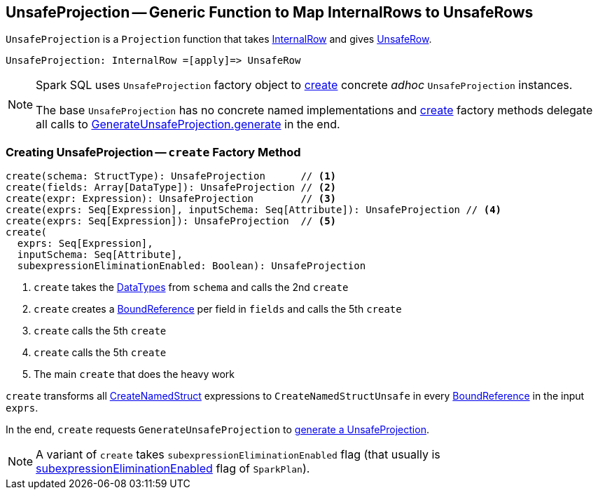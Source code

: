 == [[UnsafeProjection]] UnsafeProjection -- Generic Function to Map InternalRows to UnsafeRows

`UnsafeProjection` is a `Projection` function that takes link:spark-sql-InternalRow.adoc[InternalRow] and gives link:spark-sql-UnsafeRow.adoc[UnsafeRow].

```
UnsafeProjection: InternalRow =[apply]=> UnsafeRow
```

[NOTE]
====
Spark SQL uses `UnsafeProjection` factory object to <<create, create>> concrete _adhoc_ `UnsafeProjection` instances.

The base `UnsafeProjection` has no concrete named implementations and <<create, create>> factory methods delegate all calls to link:spark-sql-GenerateUnsafeProjection.adoc[GenerateUnsafeProjection.generate] in the end.
====

=== [[create]] Creating UnsafeProjection -- `create` Factory Method

[source, scala]
----
create(schema: StructType): UnsafeProjection      // <1>
create(fields: Array[DataType]): UnsafeProjection // <2>
create(expr: Expression): UnsafeProjection        // <3>
create(exprs: Seq[Expression], inputSchema: Seq[Attribute]): UnsafeProjection // <4>
create(exprs: Seq[Expression]): UnsafeProjection  // <5>
create(
  exprs: Seq[Expression],
  inputSchema: Seq[Attribute],
  subexpressionEliminationEnabled: Boolean): UnsafeProjection
----
<1> `create` takes the link:spark-sql-DataType.adoc[DataTypes] from `schema` and calls the 2nd `create`
<2> `create` creates a link:spark-sql-Expression-BoundReference.adoc[BoundReference] per field in `fields` and calls the 5th `create`
<3> `create` calls the 5th `create`
<4> `create` calls the 5th `create`
<5> The main `create` that does the heavy work

`create` transforms all <<spark-sql-Expression-CreateNamedStruct.adoc#, CreateNamedStruct>> expressions to `CreateNamedStructUnsafe` in every link:spark-sql-Expression-BoundReference.adoc[BoundReference] in the input `exprs`.

In the end, `create` requests `GenerateUnsafeProjection` to link:spark-sql-GenerateUnsafeProjection.adoc#generate[generate a UnsafeProjection].

NOTE: A variant of `create` takes `subexpressionEliminationEnabled` flag (that usually is link:spark-sql-SparkPlan.adoc#subexpressionEliminationEnabled[subexpressionEliminationEnabled] flag of `SparkPlan`).
